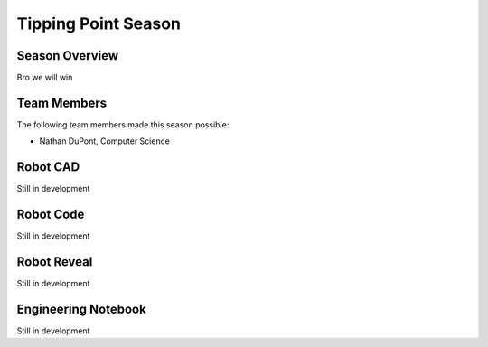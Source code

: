 .. This document outlines the outcome of our 2021-2022 VEX Tipping Point Season

====================
Tipping Point Season
====================

Season Overview
===============
Bro we will win


Team Members
============
The following team members made this season possible:

- Nathan DuPont, Computer Science


Robot CAD
=========
Still in development


Robot Code
==========
Still in development


Robot Reveal
============
Still in development


Engineering Notebook
====================
Still in development
